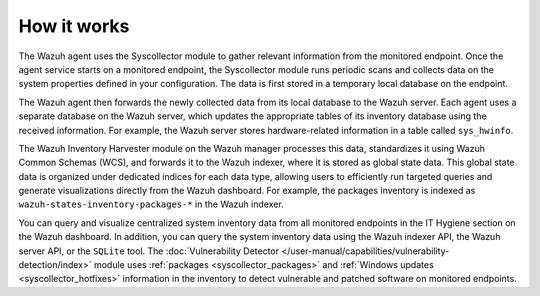 .. Copyright (C) 2015, Wazuh, Inc.

.. meta::
   :description: The Wazuh agent uses the Syscollector module to gather relevant information from the monitored endpoint. Learn how Syscollector works in this section.

How it works
============

The Wazuh agent uses the Syscollector module to gather relevant information from the monitored endpoint. Once the agent service starts on a monitored endpoint, the Syscollector module runs periodic scans and collects data on the system properties defined in your configuration. The data is first stored in a temporary local database on the endpoint.

The Wazuh agent then forwards the newly collected data from its local database to the Wazuh server. Each agent uses a separate database on the Wazuh server, which updates the appropriate tables of its inventory database using the received information. For example, the Wazuh server stores hardware-related information in a table called ``sys_hwinfo``.

The Wazuh Inventory Harvester module on the Wazuh manager processes this data, standardizes it using Wazuh Common Schemas (WCS), and forwards it to the Wazuh indexer, where it is stored as global state data. This global state data is organized under dedicated indices for each data type, allowing users to efficiently run targeted queries and generate visualizations directly from the Wazuh dashboard. For example, the packages inventory is indexed as ``wazuh-states-inventory-packages-*`` in the Wazuh indexer.

You can query and visualize centralized system inventory data from all monitored endpoints in the IT Hygiene section on the Wazuh dashboard. In addition, you can query the system inventory data using the Wazuh indexer API, the Wazuh server API, or the ``SQLite`` tool. The :doc:`Vulnerability Detector </user-manual/capabilities/vulnerability-detection/index>` module uses :ref:`packages <syscollector_packages>` and :ref:`Windows updates <syscollector_hotfixes>` information in the inventory to detect vulnerable and patched software on monitored endpoints.

